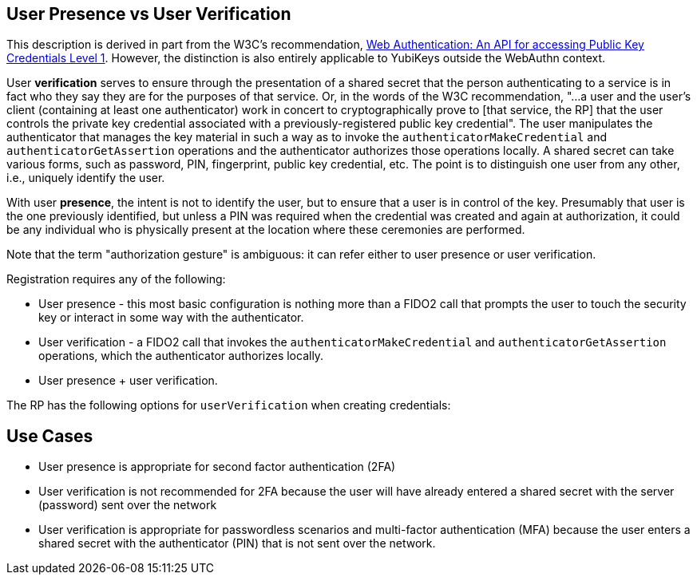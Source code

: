== User Presence vs User Verification ==

This description is derived in part from the W3C's recommendation, https://www.w3.org/TR/webauthn/[Web Authentication: An API for accessing Public Key Credentials Level 1]. However, the distinction is also entirely applicable to YubiKeys outside the WebAuthn context.

User **verification** serves to ensure through the presentation of a shared secret that the person authenticating to a service is in fact who they say they are for the purposes of that service. Or, in the words of the W3C recommendation, "...a user and the user’s client (containing at least one authenticator) work in concert to cryptographically prove to [that service, the RP] that the user controls the private key credential associated with a previously-registered public key credential". The user manipulates the authenticator that manages the key material in such a way as to invoke the ``authenticatorMakeCredential`` and ``authenticatorGetAssertion`` operations and the authenticator authorizes those operations locally. A shared secret can take various forms, such as password, PIN, fingerprint, public key credential, etc. The point is to distinguish one user from any other, i.e., uniquely identify the user.

With user **presence**, the intent is not to identify the user, but to ensure that a user is in control of the key. Presumably that user is the one previously identified, but unless a PIN was required when the credential was created and again at authorization, it could be any individual who is physically present at the location where these ceremonies are performed.

Note that the term "authorization gesture" is ambiguous: it can refer either to user presence or user verification.

Registration requires any of the following:

* User presence - this most basic configuration is nothing more than a FIDO2 call that prompts the user to touch the security key or interact in some way with the authenticator.
* User verification - a FIDO2 call that invokes the ``authenticatorMakeCredential`` and ``authenticatorGetAssertion`` operations, which the authenticator authorizes locally.
* User presence + user verification.

The RP has the following options for ``userVerification`` when creating credentials:

:DISCOURAGED: This value indicates that the RP does not want user verification employed during the operation (for example, to minimize disruption to the user interaction flow).
:PREFERRED:	This value indicates that the RP prefers user verification for the operation if possible, but will not fail the operation if the response does not have the ``AuthenticatorDataFlags.UV`` flag set.
:REQUIRED: Indicates that the RP requires user verification for the operation and will fail the operation if the response does not have the ``AuthenticatorDataFlags.UV flag`` set.


== Use Cases ==
* User presence is appropriate for second factor authentication (2FA)
* User verification is not recommended for 2FA because the user will have already entered a shared secret with the server (password) sent over the network
* User verification is appropriate for passwordless scenarios and multi-factor authentication (MFA) because the user enters a shared secret with the authenticator (PIN) that is not sent over the network.
